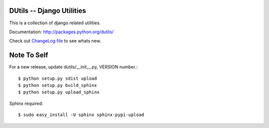 DUtils -- Django Utilities
==========================

This is a collection of django related utilities.

Documentation: http://packages.python.org/dutils/

Check out `ChangeLog file
<http://github.com/amitu/dutils/blob/master/CHANGELOG.rst>`_ to see whats new.

Note To Self
============

For a new release, update dutils/__init__.py, VERSION number.::

    $ python setup.py sdist upload
    $ python setup.py build_sphinx
    $ python setup.py upload_sphinx

Sphinx required::

    $ sudo easy_install -U sphinx sphinx-pypi-upload
